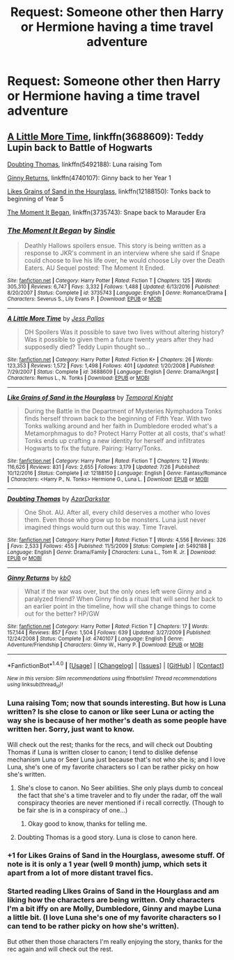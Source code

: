 #+TITLE: Request: Someone other then Harry or Hermione having a time travel adventure

* Request: Someone other then Harry or Hermione having a time travel adventure
:PROPERTIES:
:Author: SnarkyAndProud
:Score: 7
:DateUnix: 1511065589.0
:DateShort: 2017-Nov-19
:FlairText: Request
:END:

** [[https://www.fanfiction.net/s/3688609/1/A-Little-More-Time][A Little More Time]], linkffn(3688609): Teddy Lupin back to Battle of Hogwarts

[[https://www.fanfiction.net/s/5492188/1/Doubting-Thomas][Doubting Thomas]], linkffn(5492188): Luna raising Tom

[[https://www.fanfiction.net/s/4740107/1/Ginny-Returns][Ginny Returns]], linkffn(4740107): Ginny back to her Year 1

[[https://www.fanfiction.net/s/12188150/1/Like-Grains-of-Sand-in-the-Hourglass][Likes Grains of Sand in the Hourglass]], linkffn(12188150): Tonks back to beginning of Year 5

[[https://www.fanfiction.net/s/3735743/1/The-Moment-It-Began][The Moment It Began]], linkffn(3735743): Snape back to Marauder Era
:PROPERTIES:
:Author: InquisitorCOC
:Score: 5
:DateUnix: 1511067615.0
:DateShort: 2017-Nov-19
:END:

*** [[http://www.fanfiction.net/s/3735743/1/][*/The Moment It Began/*]] by [[https://www.fanfiction.net/u/46567/Sindie][/Sindie/]]

#+begin_quote
  Deathly Hallows spoilers ensue. This story is being written as a response to JKR's comment in an interview where she said if Snape could choose to live his life over, he would choose Lily over the Death Eaters. AU Sequel posted: The Moment It Ended.
#+end_quote

^{/Site/: [[http://www.fanfiction.net/][fanfiction.net]] *|* /Category/: Harry Potter *|* /Rated/: Fiction T *|* /Chapters/: 125 *|* /Words/: 305,310 *|* /Reviews/: 6,747 *|* /Favs/: 3,332 *|* /Follows/: 1,488 *|* /Updated/: 6/13/2016 *|* /Published/: 8/20/2007 *|* /Status/: Complete *|* /id/: 3735743 *|* /Language/: English *|* /Genre/: Romance/Drama *|* /Characters/: Severus S., Lily Evans P. *|* /Download/: [[http://www.ff2ebook.com/old/ffn-bot/index.php?id=3735743&source=ff&filetype=epub][EPUB]] or [[http://www.ff2ebook.com/old/ffn-bot/index.php?id=3735743&source=ff&filetype=mobi][MOBI]]}

--------------

[[http://www.fanfiction.net/s/3688609/1/][*/A Little More Time/*]] by [[https://www.fanfiction.net/u/74910/Jess-Pallas][/Jess Pallas/]]

#+begin_quote
  DH Spoilers Was it possible to save two lives without altering history? Was it possible to given them a future twenty years after they had supposedly died? Teddy Lupin thought so...
#+end_quote

^{/Site/: [[http://www.fanfiction.net/][fanfiction.net]] *|* /Category/: Harry Potter *|* /Rated/: Fiction K+ *|* /Chapters/: 26 *|* /Words/: 123,353 *|* /Reviews/: 1,572 *|* /Favs/: 1,498 *|* /Follows/: 401 *|* /Updated/: 1/20/2008 *|* /Published/: 7/29/2007 *|* /Status/: Complete *|* /id/: 3688609 *|* /Language/: English *|* /Genre/: Drama/Angst *|* /Characters/: Remus L., N. Tonks *|* /Download/: [[http://www.ff2ebook.com/old/ffn-bot/index.php?id=3688609&source=ff&filetype=epub][EPUB]] or [[http://www.ff2ebook.com/old/ffn-bot/index.php?id=3688609&source=ff&filetype=mobi][MOBI]]}

--------------

[[http://www.fanfiction.net/s/12188150/1/][*/Like Grains of Sand in the Hourglass/*]] by [[https://www.fanfiction.net/u/1057022/Temporal-Knight][/Temporal Knight/]]

#+begin_quote
  During the Battle in the Department of Mysteries Nymphadora Tonks finds herself thrown back to the beginning of Fifth Year. With two Tonks walking around and her faith in Dumbledore eroded what's a Metamorphmagus to do? Protect Harry Potter at all costs, that's what! Tonks ends up crafting a new identity for herself and infiltrates Hogwarts to fix the future. Pairing: Harry/Tonks.
#+end_quote

^{/Site/: [[http://www.fanfiction.net/][fanfiction.net]] *|* /Category/: Harry Potter *|* /Rated/: Fiction T *|* /Chapters/: 12 *|* /Words/: 116,626 *|* /Reviews/: 831 *|* /Favs/: 2,655 *|* /Follows/: 3,179 *|* /Updated/: 7/26 *|* /Published/: 10/12/2016 *|* /Status/: Complete *|* /id/: 12188150 *|* /Language/: English *|* /Genre/: Fantasy/Romance *|* /Characters/: <Harry P., N. Tonks> Hermione G., Luna L. *|* /Download/: [[http://www.ff2ebook.com/old/ffn-bot/index.php?id=12188150&source=ff&filetype=epub][EPUB]] or [[http://www.ff2ebook.com/old/ffn-bot/index.php?id=12188150&source=ff&filetype=mobi][MOBI]]}

--------------

[[http://www.fanfiction.net/s/5492188/1/][*/Doubting Thomas/*]] by [[https://www.fanfiction.net/u/654059/AzarDarkstar][/AzarDarkstar/]]

#+begin_quote
  One Shot. AU. After all, every child deserves a mother who loves them. Even those who grow up to be monsters. Luna just never imagined things would turn out this way. Time Travel.
#+end_quote

^{/Site/: [[http://www.fanfiction.net/][fanfiction.net]] *|* /Category/: Harry Potter *|* /Rated/: Fiction T *|* /Words/: 4,556 *|* /Reviews/: 326 *|* /Favs/: 2,533 *|* /Follows/: 455 *|* /Published/: 11/5/2009 *|* /Status/: Complete *|* /id/: 5492188 *|* /Language/: English *|* /Genre/: Drama/Family *|* /Characters/: Luna L., Tom R. Jr. *|* /Download/: [[http://www.ff2ebook.com/old/ffn-bot/index.php?id=5492188&source=ff&filetype=epub][EPUB]] or [[http://www.ff2ebook.com/old/ffn-bot/index.php?id=5492188&source=ff&filetype=mobi][MOBI]]}

--------------

[[http://www.fanfiction.net/s/4740107/1/][*/Ginny Returns/*]] by [[https://www.fanfiction.net/u/1251524/kb0][/kb0/]]

#+begin_quote
  What if the war was over, but the only ones left were Ginny and a paralyzed friend? When Ginny finds a ritual that will send her back to an earlier point in the timeline, how will she change things to come out for the better? HP/GW
#+end_quote

^{/Site/: [[http://www.fanfiction.net/][fanfiction.net]] *|* /Category/: Harry Potter *|* /Rated/: Fiction T *|* /Chapters/: 17 *|* /Words/: 157,144 *|* /Reviews/: 857 *|* /Favs/: 1,504 *|* /Follows/: 639 *|* /Updated/: 3/27/2009 *|* /Published/: 12/24/2008 *|* /Status/: Complete *|* /id/: 4740107 *|* /Language/: English *|* /Genre/: Adventure/Friendship *|* /Characters/: Ginny W., Harry P. *|* /Download/: [[http://www.ff2ebook.com/old/ffn-bot/index.php?id=4740107&source=ff&filetype=epub][EPUB]] or [[http://www.ff2ebook.com/old/ffn-bot/index.php?id=4740107&source=ff&filetype=mobi][MOBI]]}

--------------

*FanfictionBot*^{1.4.0} *|* [[[https://github.com/tusing/reddit-ffn-bot/wiki/Usage][Usage]]] | [[[https://github.com/tusing/reddit-ffn-bot/wiki/Changelog][Changelog]]] | [[[https://github.com/tusing/reddit-ffn-bot/issues/][Issues]]] | [[[https://github.com/tusing/reddit-ffn-bot/][GitHub]]] | [[[https://www.reddit.com/message/compose?to=tusing][Contact]]]

^{/New in this version: Slim recommendations using/ ffnbot!slim! /Thread recommendations using/ linksub(thread_id)!}
:PROPERTIES:
:Author: FanfictionBot
:Score: 1
:DateUnix: 1511067663.0
:DateShort: 2017-Nov-19
:END:


*** Luna raising Tom; now that sounds interesting. But how is Luna written? Is she close to canon or like seer Luna or acting the way she is because of her mother's death as some people have written her. Sorry, just want to know.

Will check out the rest; thanks for the recs, and will check out Doubting Thomas if Luna is written closer to canon; I tend to dislike defense mechanism Luna or Seer Luna just because that's not who she is; and I love Luna, she's one of my favorite characters so I can be rather picky on how she's written.
:PROPERTIES:
:Author: SnarkyAndProud
:Score: 1
:DateUnix: 1511067883.0
:DateShort: 2017-Nov-19
:END:

**** She's close to canon. No Seer abilities. She only plays dumb to conceal the fact that she's a time traveler and to fly under the radar, off the wall conspiracy theories are never mentioned if i recall correctly. (Though to be fair she is in a conspiracy of one...)
:PROPERTIES:
:Score: 3
:DateUnix: 1511071949.0
:DateShort: 2017-Nov-19
:END:

***** Okay good to know, thanks for telling me.
:PROPERTIES:
:Author: SnarkyAndProud
:Score: 1
:DateUnix: 1511073803.0
:DateShort: 2017-Nov-19
:END:


**** Doubting Thomas is a good story. Luna is close to canon here.
:PROPERTIES:
:Author: Termsndconditions
:Score: 1
:DateUnix: 1511074664.0
:DateShort: 2017-Nov-19
:END:


*** +1 for Likes Grains of Sand in the Hourglass, awesome stuff. Of note is it is only a 1 year (well 9 month) jump, which sets it apart from a lot of more distant travel fics.
:PROPERTIES:
:Author: StarDolph
:Score: 1
:DateUnix: 1511079713.0
:DateShort: 2017-Nov-19
:END:


*** Started reading LIkes Grains of Sand in the Hourglass and am liking how the characters are being written. Only characters I'm a bit iffy on are Molly, Dumbledore, Ginny and maybe Luna a little bit. (I love Luna she's one of my favorite characters so I can tend to be rather picky on how she's written).

But other then those characters I'm really enjoying the story, thanks for the rec again and will check out the rest.
:PROPERTIES:
:Author: SnarkyAndProud
:Score: 1
:DateUnix: 1511159903.0
:DateShort: 2017-Nov-20
:END:
